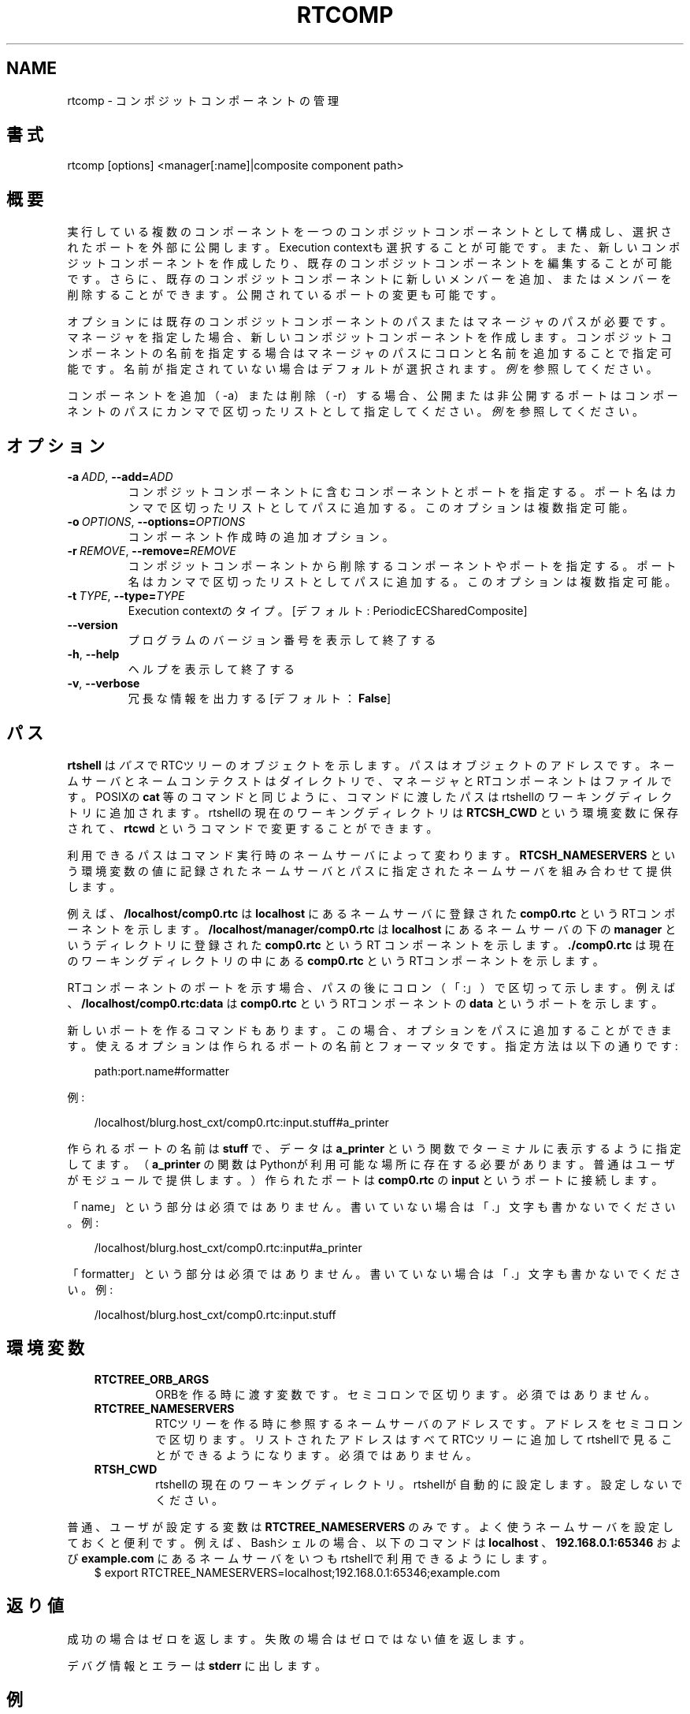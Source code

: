 .\" Man page generated from reStructuredText.
.
.
.nr rst2man-indent-level 0
.
.de1 rstReportMargin
\\$1 \\n[an-margin]
level \\n[rst2man-indent-level]
level margin: \\n[rst2man-indent\\n[rst2man-indent-level]]
-
\\n[rst2man-indent0]
\\n[rst2man-indent1]
\\n[rst2man-indent2]
..
.de1 INDENT
.\" .rstReportMargin pre:
. RS \\$1
. nr rst2man-indent\\n[rst2man-indent-level] \\n[an-margin]
. nr rst2man-indent-level +1
.\" .rstReportMargin post:
..
.de UNINDENT
. RE
.\" indent \\n[an-margin]
.\" old: \\n[rst2man-indent\\n[rst2man-indent-level]]
.nr rst2man-indent-level -1
.\" new: \\n[rst2man-indent\\n[rst2man-indent-level]]
.in \\n[rst2man-indent\\n[rst2man-indent-level]]u
..
.TH "RTCOMP" 1 "2015-08-13" "4.0" "User commands"
.SH NAME
rtcomp \- コンポジットコンポーネントの管理
.SH 書式
.sp
rtcomp [options] <manager[:name]|composite component path>
.SH 概要
.sp
実行している複数のコンポーネントを一つのコンポジットコンポーネントとして
構成し、選択されたポートを外部に公開します。Execution contextも選択する
ことが可能です。また、新しいコンポジットコンポーネントを作成したり、既存
のコンポジットコンポーネントを編集することが可能です。
さらに、既存のコンポジットコンポーネントに新しいメンバーを追加、またはメ
ンバーを削除することができます。
公開されているポートの変更も可能です。
.sp
オプションには既存のコンポジットコンポーネントのパスまたはマネージャのパ
スが必要です。マネージャを指定した場合、新しいコンポジットコンポーネント
を作成します。コンポジットコンポーネントの名前を指定する場合はマネージャ
のパスにコロンと名前を追加することで指定可能です。名前が指定されていない
場合はデフォルトが選択されます。
\fI\%例\fP を参照してください。
.sp
コンポーネントを追加（\-a）または削除（\-r）する場合、公開または非公開する
ポートはコンポーネントのパスにカンマで区切ったリストとして指定してくださ
い。 \fI\%例\fP を参照してください。
.SH オプション
.INDENT 0.0
.TP
.BI \-a \ ADD\fR,\fB \ \-\-add\fB= ADD
コンポジットコンポーネントに含むコンポーネントとポートを指定する。
ポート名はカンマで区切ったリストとしてパスに追加する。
このオプションは複数指定可能。
.TP
.BI \-o \ OPTIONS\fR,\fB \ \-\-options\fB= OPTIONS
コンポーネント作成時の追加オプション。
.TP
.BI \-r \ REMOVE\fR,\fB \ \-\-remove\fB= REMOVE
コンポジットコンポーネントから削除するコンポーネントやポートを指定する。
ポート名はカンマで区切ったリストとしてパスに追加する。
このオプションは複数指定可能。
.TP
.BI \-t \ TYPE\fR,\fB \ \-\-type\fB= TYPE
Execution contextのタイプ。[デフォルト: PeriodicECSharedComposite]
.UNINDENT
.INDENT 0.0
.TP
.B  \-\-version
プログラムのバージョン番号を表示して終了する
.TP
.B  \-h\fP,\fB  \-\-help
ヘルプを表示して終了する
.TP
.B  \-v\fP,\fB  \-\-verbose
冗長な情報を出力する [デフォルト： \fBFalse\fP]
.UNINDENT
.SH パス
.sp
\fBrtshell\fP は \fIパス\fP でRTCツリーのオブジェクトを示します。パスは
オブジェクトのアドレスです。ネームサーバとネームコンテクストは
ダイレクトリで、マネージャとRTコンポーネントはファイルです。POSIXの
\fBcat\fP 等のコマンドと同じように、コマンドに渡したパスはrtshellの
ワーキングディレクトリに追加されます。rtshellの現在のワーキングディレクトリは
\fBRTCSH_CWD\fP という環境変数に保存されて、 \fBrtcwd\fP というコマンドで
変更することができます。
.sp
利用できるパスはコマンド実行時のネームサーバによって変わります。
\fBRTCSH_NAMESERVERS\fP という環境変数の値に記録されたネームサーバとパスに
指定された ネームサーバを組み合わせて提供します。
.sp
例えば、 \fB/localhost/comp0.rtc\fP は \fBlocalhost\fP にあるネームサーバに登録
された \fBcomp0.rtc\fP というRTコンポーネントを示します。
\fB/localhost/manager/comp0.rtc\fP は \fBlocalhost\fP にあるネームサーバの下の
\fBmanager\fP というディレクトリに登録された \fBcomp0.rtc\fP というRT
コンポーネントを示します。 \fB\&./comp0.rtc\fP は現在のワーキングディレクトリ
の中にある \fBcomp0.rtc\fP というRTコンポーネントを示します。
.sp
RTコンポーネントのポートを示す場合、パスの後にコロン（「:」）で区切って
示します。例えば、 \fB/localhost/comp0.rtc:data\fP は
\fBcomp0.rtc\fP というRTコンポーネントの \fBdata\fP というポートを示します。
.sp
新しいポートを作るコマンドもあります。この場合、オプションをパスに追加
することができます。使えるオプションは作られるポートの名前とフォーマッタ
です。指定方法は以下の通りです:
.INDENT 0.0
.INDENT 3.5
.sp
.EX
path:port.name#formatter
.EE
.UNINDENT
.UNINDENT
.sp
例:
.INDENT 0.0
.INDENT 3.5
.sp
.EX
/localhost/blurg.host_cxt/comp0.rtc:input.stuff#a_printer
.EE
.UNINDENT
.UNINDENT
.sp
作られるポートの名前は \fBstuff\fP で、データは \fBa_printer\fP という関数で
ターミナルに表示するように指定してます。（ \fBa_printer\fP の関数はPythonが利
用可能な場所に存在する必要があります。普通はユーザがモジュールで提供します。）
作られたポートは \fBcomp0.rtc\fP の \fBinput\fP というポートに接続します。
.sp
「name」という部分は必須ではありません。書いていない場合は「.」文字も
書かないでください。例:
.INDENT 0.0
.INDENT 3.5
.sp
.EX
/localhost/blurg.host_cxt/comp0.rtc:input#a_printer
.EE
.UNINDENT
.UNINDENT
.sp
「formatter」という部分は必須ではありません。書いていない場合は「.」文字も
書かないでください。例:
.INDENT 0.0
.INDENT 3.5
.sp
.EX
/localhost/blurg.host_cxt/comp0.rtc:input.stuff
.EE
.UNINDENT
.UNINDENT
.SH 環境変数
.INDENT 0.0
.INDENT 3.5
.INDENT 0.0
.TP
.B RTCTREE_ORB_ARGS
ORBを作る時に渡す変数です。セミコロンで区切ります。必須ではありません。
.TP
.B RTCTREE_NAMESERVERS
RTCツリーを作る時に参照するネームサーバのアドレスです。アドレスをセミ
コロンで区切ります。リストされたアドレスはすべてRTCツリーに追加して
rtshellで見ることができるようになります。必須ではありません。
.TP
.B RTSH_CWD
rtshellの現在のワーキングディレクトリ。rtshellが自動的に設定します。
設定しないでください。
.UNINDENT
.UNINDENT
.UNINDENT
.sp
普通、ユーザが設定する変数は \fBRTCTREE_NAMESERVERS\fP のみです。よく使うネ
ームサーバを設定しておくと便利です。例えば、Bashシェルの場合、以下のコマンド
は \fBlocalhost\fP 、 \fB192.168.0.1:65346\fP および \fBexample.com\fP にあるネーム
サーバをいつもrtshellで利用できるようにします。
.INDENT 0.0
.INDENT 3.5
$ export RTCTREE_NAMESERVERS=localhost;192.168.0.1:65346;example.com
.UNINDENT
.UNINDENT
.SH 返り値
.sp
成功の場合はゼロを返します。失敗の場合はゼロではない値を返します。
.sp
デバグ情報とエラーは \fBstderr\fP に出します。
.SH 例
.INDENT 0.0
.INDENT 3.5
.sp
.EX
$ rtcomp /localhost/manager.mgr:MotorUnit \-a
/localhost/Motor0.rtc:out \-a /localhost/Controller0.rtc:in,out
.EE
.UNINDENT
.UNINDENT
.sp
\fBController0.rtc\fP の \fBin\fP というポートと \fBMotor0.rtc\fP の \fBout\fP という
ポートを公開して \fBMotor0.rtc\fP と \fBController0.rtc\fP によってコンポジットコ
ンポーネントを作成します。コンポジットコンポーネントのインスタンス名は
\fBMotorUnit\fP になります。
.INDENT 0.0
.INDENT 3.5
.sp
.EX
$ rtcomp /localhost/MotorUnit.rtc \-a /localhost/Sensor0.rtc:out
.EE
.UNINDENT
.UNINDENT
.sp
既存の \fBMotorUnit.rtc\fP コンポジットコンポーネントを編集し、
\fBSensor0.rtc\fP の \fBout\fP ポートを公開して \fBSensor0.rtc\fP を
コンポジットコンポーネントに追加します。
.INDENT 0.0
.INDENT 3.5
.sp
.EX
$ rtcomp /localhost/MotorUnit.rtc \-a /localhost/Sensor0.rtc:in
.EE
.UNINDENT
.UNINDENT
.sp
すでに \fBSensor0.rtc\fP がメンバーとして登録されている既存の \fBMotorUnit.rtc\fP
コンポジットコンポーネントを編集し、 \fBSensor0.rtc\fP の \fBin\fP ポートを公開
します。
.INDENT 0.0
.INDENT 3.5
.sp
.EX
$ rtcomp /localhost/MotorUnit.rtc \-r /localhost/Sensor0.rtc:out
.EE
.UNINDENT
.UNINDENT
.sp
すでに \fBSensor0.rtc\fP がメンバーとして登録されている既存の \fBMotorUnit.rtc\fP
コンポジットコンポーネントを編集し、 \fBSensor0.rtc\fP の \fBout\fP ポートを非公
開にします。
.INDENT 0.0
.INDENT 3.5
.sp
.EX
$ rtcomp /localhost/MotorUnit.rtc \-r /localhost/Controller0.rtc:in,out
.EE
.UNINDENT
.UNINDENT
.sp
すでに \fBController0.rtc\fP がメンバーとして登録されている既存の \fBMotorUnit.rtc\fP
コンポジットコンポーネントを編集し、 \fBController0.rtc\fP の \fBin\fP と \fBout\fP
ポートを非公開にします。
.INDENT 0.0
.INDENT 3.5
.sp
.EX
$ rtcomp /localhost/MotorUnit.rtc \-r /localhost/Controller0.rtc \-r
/localhost/Motor0.rtc
.EE
.UNINDENT
.UNINDENT
.sp
すでに \fBController0.rtc\fP と \fBMotor0.rtc\fP がメンバーとして登録されている
既存の \fBMotorUnit.rtc\fP コンポジットコンポーネントを編集し、 \fBController0.rtc\fP
と \fBMotor0.rtc\fP を削除します。
.SH 参照
.sp
\fBrtmgr\fP (1)
.SH AUTHOR
Geoffrey Biggs and contributors
.SH COPYRIGHT
LGPL3
.\" Generated by docutils manpage writer.
.
